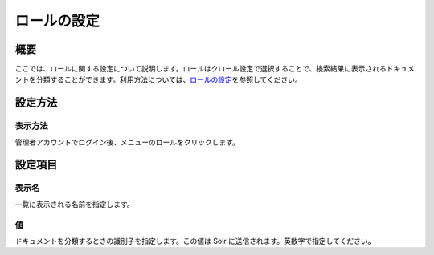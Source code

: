 ============
ロールの設定
============

概要
====

ここでは、ロールに関する設定について説明します。ロールはクロール設定で選択することで、検索結果に表示されるドキュメントを分類することができます。利用方法については、\ `ロールの設定 <../config/role-setting.html>`__\ を参照してください。

設定方法
========

表示方法
--------

管理者アカウントでログイン後、メニューのロールをクリックします。

|image0|

|image1|

設定項目
========

表示名
------

一覧に表示される名前を指定します。

値
--

ドキュメントを分類するときの識別子を指定します。この値は Solr
に送信されます。英数字で指定してください。

.. |image0| image:: ../../../resources/images/ja/6.0/admin/roleType-1.png
.. |image1| image:: ../../../resources/images/ja/6.0/admin/roleType-2.png

